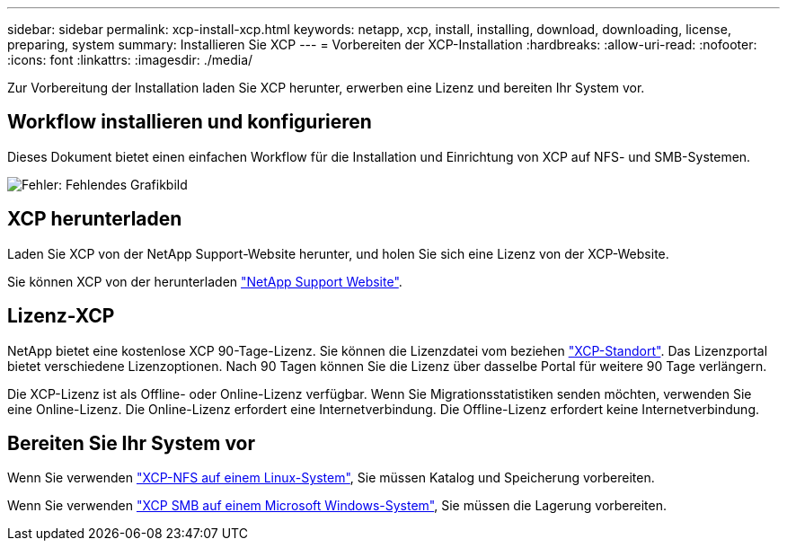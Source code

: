 ---
sidebar: sidebar 
permalink: xcp-install-xcp.html 
keywords: netapp, xcp, install, installing, download, downloading, license, preparing, system 
summary: Installieren Sie XCP 
---
= Vorbereiten der XCP-Installation
:hardbreaks:
:allow-uri-read: 
:nofooter: 
:icons: font
:linkattrs: 
:imagesdir: ./media/


[role="lead"]
Zur Vorbereitung der Installation laden Sie XCP herunter, erwerben eine Lizenz und bereiten Ihr System vor.



== Workflow installieren und konfigurieren

Dieses Dokument bietet einen einfachen Workflow für die Installation und Einrichtung von XCP auf NFS- und SMB-Systemen.

image:xcp_image16.PNG["Fehler: Fehlendes Grafikbild"]



== XCP herunterladen

Laden Sie XCP von der NetApp Support-Website herunter, und holen Sie sich eine Lizenz von der XCP-Website.

Sie können XCP von der herunterladen link:https://mysupport.netapp.com/products/p/xcp.html["NetApp Support Website"^].



== Lizenz-XCP

NetApp bietet eine kostenlose XCP 90-Tage-Lizenz. Sie können die Lizenzdatei vom beziehen link:https://xcp.netapp.com/["XCP-Standort"^]. Das Lizenzportal bietet verschiedene Lizenzoptionen. Nach 90 Tagen können Sie die Lizenz über dasselbe Portal für weitere 90 Tage verlängern.

Die XCP-Lizenz ist als Offline- oder Online-Lizenz verfügbar. Wenn Sie Migrationsstatistiken senden möchten, verwenden Sie eine Online-Lizenz. Die Online-Lizenz erfordert eine Internetverbindung. Die Offline-Lizenz erfordert keine Internetverbindung.



== Bereiten Sie Ihr System vor

Wenn Sie verwenden link:xcp-prepare-linux-for-xcp-nfs.html["XCP-NFS auf einem Linux-System"], Sie müssen Katalog und Speicherung vorbereiten.

Wenn Sie verwenden link:xcp-prepare-windows-for-xcp-smb.html["XCP SMB auf einem Microsoft Windows-System"], Sie müssen die Lagerung vorbereiten.
